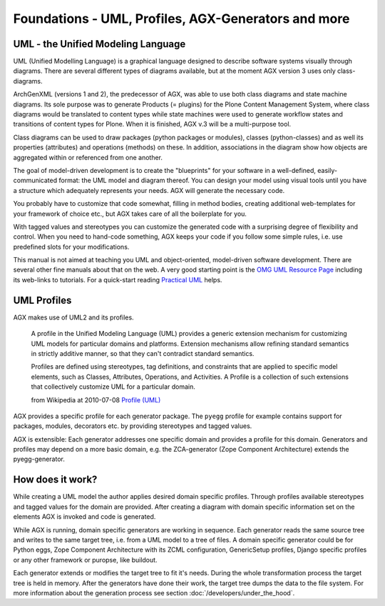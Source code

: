 ====================================================
Foundations - UML, Profiles, AGX-Generators and more
====================================================


UML - the Unified Modeling Language
===================================

UML (Unified Modelling Language) is a graphical language designed to 
describe software systems visually through diagrams. There are several
different types of diagrams available, but at the moment AGX version 3 uses
only class-diagrams.

ArchGenXML (versions 1 and 2), the predecessor of AGX, was able to use both 
class diagrams and state machine diagrams. Its sole purpose was 
to generate Products (= plugins) for the Plone Content Management System, 
where class diagrams would be translated to content types 
while state machines were used to generate workflow states and transitions
of content types for Plone. When it is finished, AGX v.3 will be 
a multi-purpose tool.

Class diagrams can be used to draw packages (python packages or modules), 
classes (python-classes) and as well its properties (attributes) and 
operations (methods) on these. In addition, associations in the diagram show 
how objects are aggregated within or referenced from one another.

The goal of model-driven development is to create the "blueprints" for your 
software in a well-defined, easily-communicated format: the UML model and 
diagram thereof. You can design your model using visual tools until you have a 
structure which adequately represents your needs. AGX will generate the 
necessary code. 

You probably have to customize that code somewhat, filling in method bodies, 
creating additional web-templates for your framework of choice etc., but AGX 
takes care of all the boilerplate for you.

With tagged values and stereotypes you can customize the generated code with a 
surprising degree of flexibility and control. When you need to hand-code 
something, AGX keeps your code if you follow some simple rules, 
i.e. use predefined slots for your modifications.

This manual is not aimed at teaching you UML and object-oriented, model-driven 
software development. There are several other fine manuals about that on the 
web. A very good starting point is the 
`OMG UML Resource Page <http://www.uml.org/>`_ including its web-links to 
tutorials. For a quick-start reading 
`Practical UML <http://edn.embarcadero.com/article/31863>`_ helps.


UML Profiles
============

AGX makes use of UML2 and its profiles. 

    A profile in the Unified Modeling Language (UML) provides a generic
    extension mechanism for customizing UML models for particular domains and 
    platforms. Extension mechanisms allow refining standard semantics in 
    strictly additive manner, so that they can't contradict standard semantics.
    
    Profiles are defined using stereotypes, tag definitions, and constraints 
    that are applied to specific model elements, such as Classes, Attributes, 
    Operations, and Activities. A Profile is a collection of such extensions 
    that collectively customize UML for a particular domain. 
    
    from Wikipedia at 2010-07-08 
    `Profile (UML) <http://en.wikipedia.org/wiki/Profile_%28UML%29>`_ 

AGX provides a specific profile for each generator package. The ``pyegg`` 
profile for example contains support for packages, modules, decorators etc. 
by providing stereotypes and tagged values.

AGX is extensible: Each generator addresses one specific domain and 
provides a profile for this domain. Generators and profiles may depend on a more 
basic domain, e.g. the ZCA-generator (Zope Component Architecture) extends the 
pyegg-generator.


How does it work?
=================

While creating a UML model the author applies desired domain specific profiles. 
Through profiles available stereotypes and tagged values for the domain are provided.
After creating a diagram with domain specific information set on the elements
AGX is invoked and code is generated.

While AGX is running, domain specific generators are working in sequence.
Each generator reads the same source tree and writes to the same target tree, 
i.e. from a UML model to a tree of files. A domain specific generator could be 
for Python eggs, Zope Component Architecture with its ZCML configuration, 
GenericSetup profiles, Django specific profiles or any other framework or
puropse, like buildout.

Each generator extends or modifies the target tree to fit it's needs. During
the whole transformation process the target tree is held in memory. After the
generators have done their work, the target tree dumps the data to the file system. 
For more information about the generation process see section 
:doc:`/developers/under_the_hood`.
